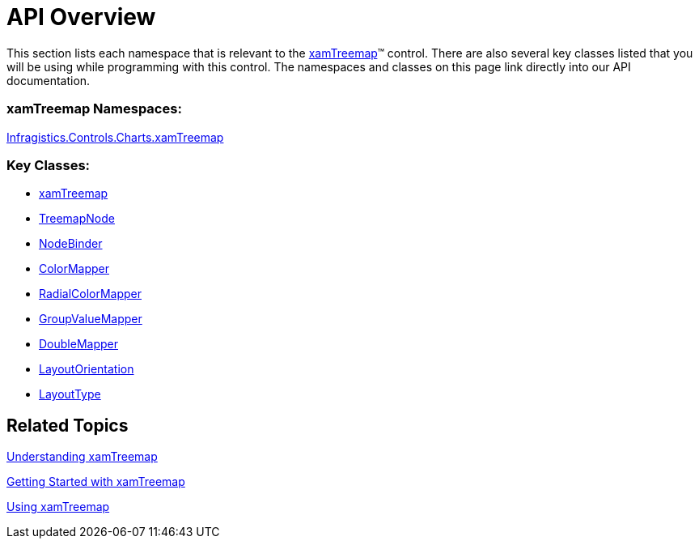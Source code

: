 ﻿////

|metadata|
{
    "name": "xamtreemap-api-overview",
    "controlName": ["xamTreemap"],
    "tags": ["API"],
    "guid": "d5c75e32-3fb4-449e-916e-bec6a795c55e",  
    "buildFlags": [],
    "createdOn": "2016-05-25T18:21:59.7583782Z"
}
|metadata|
////

= API Overview

This section lists each namespace that is relevant to the link:{ApiPlatform}controls.charts.xamtreemap.v{ProductVersion}~infragistics.controls.charts.xamtreemap.html[xamTreemap]™ control. There are also several key classes listed that you will be using while programming with this control. The namespaces and classes on this page link directly into our API documentation.

=== xamTreemap Namespaces:

link:{ApiPlatform}controls.charts.xamtreemap.v{ProductVersion}~infragistics.controls.charts_namespace.html[Infragistics.Controls.Charts.xamTreemap]

=== Key Classes:

* link:{ApiPlatform}controls.charts.xamtreemap.v{ProductVersion}~infragistics.controls.charts.xamtreemap.html[xamTreemap]
* link:{ApiPlatform}controls.charts.xamtreemap.v{ProductVersion}~infragistics.controls.charts.treemapnode.html[TreemapNode]
* link:{ApiPlatform}controls.charts.xamtreemap.v{ProductVersion}~infragistics.controls.charts.nodebinder.html[NodeBinder] 
* link:{ApiPlatform}controls.charts.xamtreemap.v{ProductVersion}~infragistics.controls.charts.colormapper.html[ColorMapper]
* link:{ApiPlatform}controls.charts.xamtreemap.v{ProductVersion}~infragistics.controls.charts.radialcolormapper.html[RadialColorMapper]
* link:{ApiPlatform}controls.charts.xamtreemap.v{ProductVersion}~infragistics.controls.charts.groupvaluemapper.html[GroupValueMapper]
* link:{ApiPlatform}controls.charts.xamtreemap.v{ProductVersion}~infragistics.controls.charts.doublemapper.html[DoubleMapper] 
* link:{ApiPlatform}controls.charts.xamtreemap.v{ProductVersion}~infragistics.controls.charts.xamtreemap~layoutorientation.html[LayoutOrientation]
* link:{ApiPlatform}controls.charts.xamtreemap.v{ProductVersion}~infragistics.controls.charts.xamtreemap~layouttype.html[LayoutType]

== Related Topics

link:xamtreemap-understanding-xamtreemap.html[Understanding xamTreemap]

link:xamtreemap-getting-started-with-xamtreemap.html[Getting Started with xamTreemap]

link:xamtreemap-using-xamtreemap.html[Using xamTreemap]
